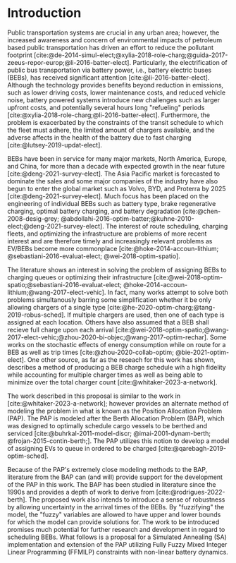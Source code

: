* Introduction
:PROPERTIES:
:CUSTOM_ID: sec:introduction
:END:

#+begin_comment
This document outlines a Simulated Annealing (SA) approach to the bus charging scheduling problem that utilizes Mixed
Integer Linear Programming (MILP) constraints to determine feasible charging schedules. The problem involves generating
an optimal charging schedule for a fleet of Battery Electric Buses (BEBs) based on a set of routes and a mix of fast and
slow chargers. The aim is to minimize both the consumption cost (amount of electricity used over a certain time) and the
demand cost (rate at which electricity is being used) while ensuring that the buses maintain sufficient charge to
complete their workday without delays.

The SA algorithm is introduced and constrained by a set of MILP constraints derived from the Position Allocation Problem
(PAP) to ensure the validity of proposed charging schedules. Objective functions describing consumption cost and demand
cost are used to minimize power consumption and total cost of using the BEBs.

*:DELETEME: This stuff is more relevant in a literature review :DELETEME:*

It is assumed that each visit occurs within the planning time horizon $T = \{t : t_0 \le t \le t_f \}$. The concept of
"arrivals" is derived from the PAP [cite:@qarebagh-2019-optim-sched]. The notion of a visit is useful in the sense that
it provides simple mechanism to describe the state of any arbitrary BEB at the time of arrival; however, a BEB may visit
the station multiple times. The issue arises due to model's assumption that each arrival is unique (i.e. no single BEB
arrives more than once). Therefore, a system must be put in place to track each BEB across visits.
*This may be useful in an introduction or SA description*

To explore the feasible space, the generators are employed with a sense of randomness to their respective outputs.
Because of that, the modified subset of the tuple, $\bar{x}_i$, may be considered a random variable. Let the set of
states for the output be defined as $\bar{x}_i \in \bar{x}_i \subset \bar{\Sol}$ where $\bar{x}_i$ defines the feasible region
for the subset of decision variables.
#+end_comment

Public transportation systems are crucial in any urban area; however, the increased awareness and concern of
environmental impacts of petroleum based public transportation has driven an effort to reduce the pollutant footprint
[cite:@de-2014-simul-elect;@xylia-2018-role-charg;@guida-2017-zeeus-repor-europ;@li-2016-batter-elect]. Particularly,
the electrification of public bus transportation via battery power, i.e., battery electric buses (BEBs), has received
significant attention [cite:@li-2016-batter-elect]. Although the technology provides benefits beyond reduction in
emissions, such as lower driving costs, lower maintenance costs, and reduced vehicle noise, battery powered systems
introduce new challenges such as larger upfront costs, and potentially several hours long "refueling" periods
[cite:@xylia-2018-role-charg;@li-2016-batter-elect]. Furthermore, the problem is exacerbated by the constraints of the
transit schedule to which the fleet must adhere, the limited amount of chargers available, and the adverse affects in
the health of the battery due to fast charging [cite:@lutsey-2019-updat-elect].

BEBs have been in service for many major markets, North America, Europe, and China, for more than a decade with expected
growth in the near future [cite:@deng-2021-survey-elect]. The Asia Pacific market is forecasted to dominate the sales
and some major companies of the industry have also begun to enter the global market such as Volvo, BYD, and Proterra by
2025 [cite:@deng-2021-survey-elect]. Much focus has been placed on the engineering of individual BEBs such as battery
type, brake regenerative charging, optimal battery charging, and battery degradation [cite:@chen-2008-desig-grey;
@abdollahi-2016-optim-batter;@kuhne-2010-elect;@deng-2021-survey-elect]. The interest of route scheduling, charging
fleets, and optimizing the infrastructure are problems of more recent interest and are therefore timely and increasingly
relevant problems as EV/BEBs become more commonplace [cite:@hoke-2014-accoun-lithium; @sebastiani-2016-evaluat-elect;
@wei-2018-optim-spatio].

The literature shows an interest in solving the problem of assigning BEBs to charging queues or optimizing their
infrastructure [cite:@wei-2018-optim-spatio;@sebastiani-2016-evaluat-elect;
@hoke-2014-accoun-lithium;@wang-2017-elect-vehic]. In fact, many works attempt to solve both problems simultanously
barring some simplification whether it be only allowing chargers of a single type
[cite:@he-2020-optim-charg;@tang-2019-robus-sched]. If multiple chargers are used, then one of each type is assigned at
each location. Others have also assumed that a BEB shall recieve full charge upon each arrival
[cite:@wei-2018-optim-spatio;@wang-2017-elect-vehic;@zhou-2020-bi-objec;@wang-2017-optim-rechar]. Some works on the
stochastic effects of energy consumption while on route for a BEB as well as trip times [cite:@zhou-2020-collab-optim;
@bie-2021-optim-elect]. One other source, as far as the reseach for this work has shown, describes a method of producing
a BEB charge schedule wih a high fidelity while accounting for multiple charger times as well as being able to minimize
over the total charger count [cite:@whitaker-2023-a-network].

The work described in this proposal is similar to the work in [cite:@whitaker-2023-a-network]; however provides an
alternate method of modeling the problem in what is known as the Position Allocation Problem (PAP). The PAP is modeled
after the Berth Allocation Problem (BAP), which was designed to optimally schedule cargo vessels to be berthed and
serviced [cite:@buhrkal-2011-model-discr; @imai-2001-dynam-berth; @frojan-2015-contin-berth;]. The PAP utilizes this
notion to develop a model of assigning EVs to queue in ordered to be charged [cite:@qarebagh-2019-optim-sched].

Because of the PAP's extremely close modeling methods to the BAP, literature from the BAP can (and will) provide support
for the development of the PAP in this work. The BAP has been studied in literature since the 1990s and provides a depth
of work to derive from [cite:@rodrigues-2022-berth]. The proposed work also intends to introduce a sense of robustness
by allowing uncertainty in the arrival times of the BEBs. By "fuzzifying" the model, the "fuzzy" variables are allowed
to have upper and lower bounds for which the model can provide solutions for. The work to be introduced promises much
potential for further research and development in regard to scheduling BEBs. What follows is a proposal for a Simulated
Annealing (SA) implementation and extension of the PAP utilizing Fully Fuzzy Mixed Integer Linear Programming (FFMILP)
constraints with non-linear battery dynamics.

#+begin_comment
In the next section, a review of relevant literature of BEBs is introduced and discussed. Background and a problem
statement will be elaborated further to provide context and a required basis of understanding prior to discussing the
objectives and approaches in [[#sec:objectives]] and [[#sec:approach]], respectively. The BEB queue scheduling problem discussed
throughout this section is of particular interest at this time in the BEB industry and requires more attention. The
research proposed directly approaches this problem by improving upon existing implementations to provide a robust and
accurate solution. In the subsequent sections the objectives will be introduced in [[#sec:objectives]] and the approach for
each objective will be discussed in [[#sec:approach]].
#+end_comment
